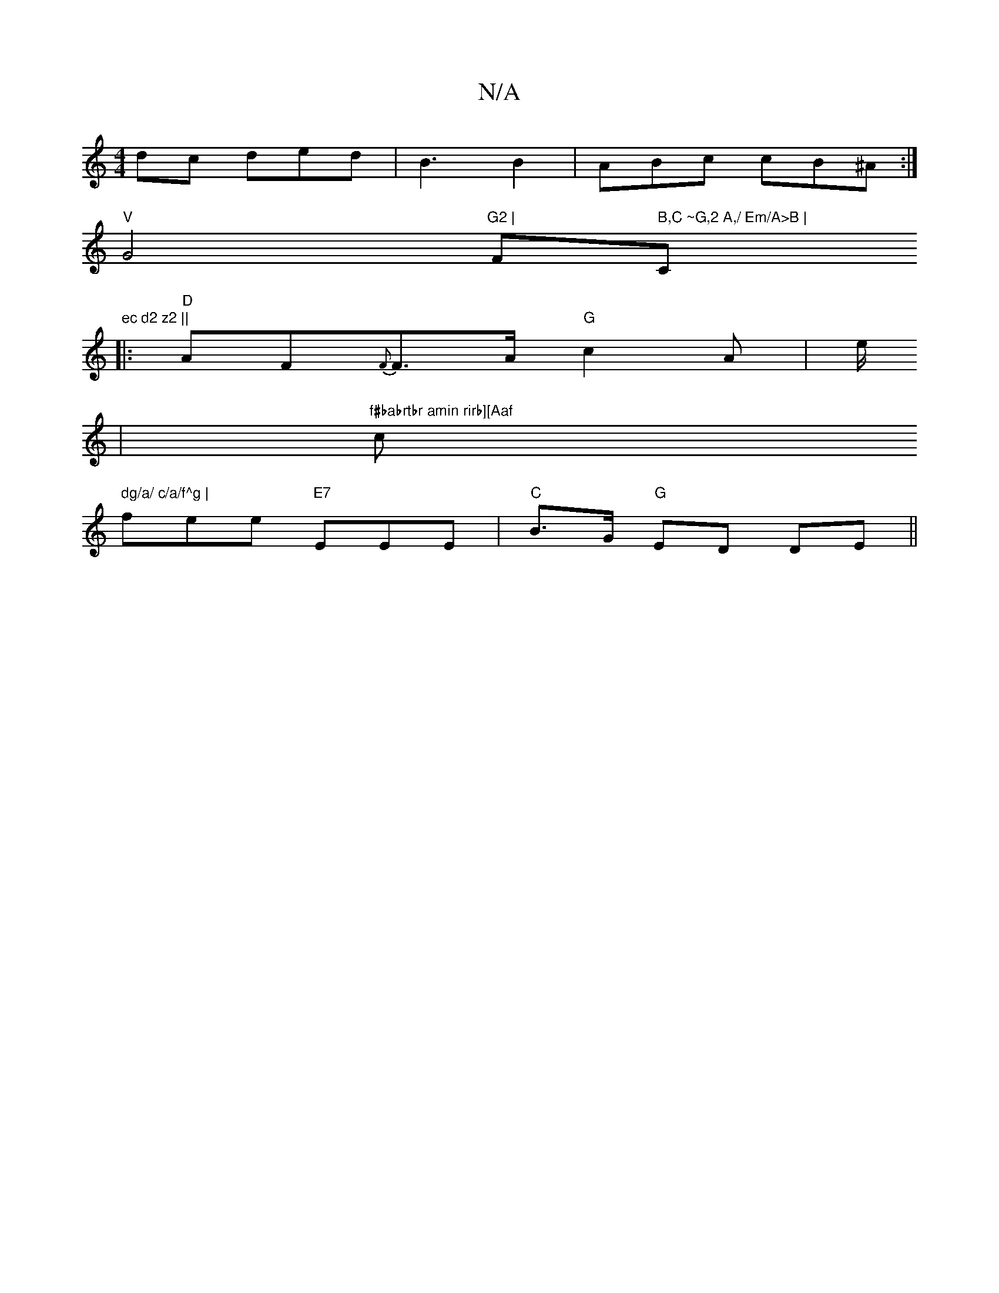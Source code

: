 X:1
T:N/A
M:4/4
R:N/A
K:Cmajor
>dc ded |B3 B2 | ABc cB^A :|
"V"G4"G2 | "F" B,C ~G,2 A,/ Em/A>B | "C"ec d2 z2 ||
|:"D"AF{F}F>A "G"c2A | e/2
| "f#babrtbr amin rirb][Aaf"c" dg/a/ c/a/f^g |
fee "E7"EEE | "C"B>G "G" ED DE ||

|: B |gdb 